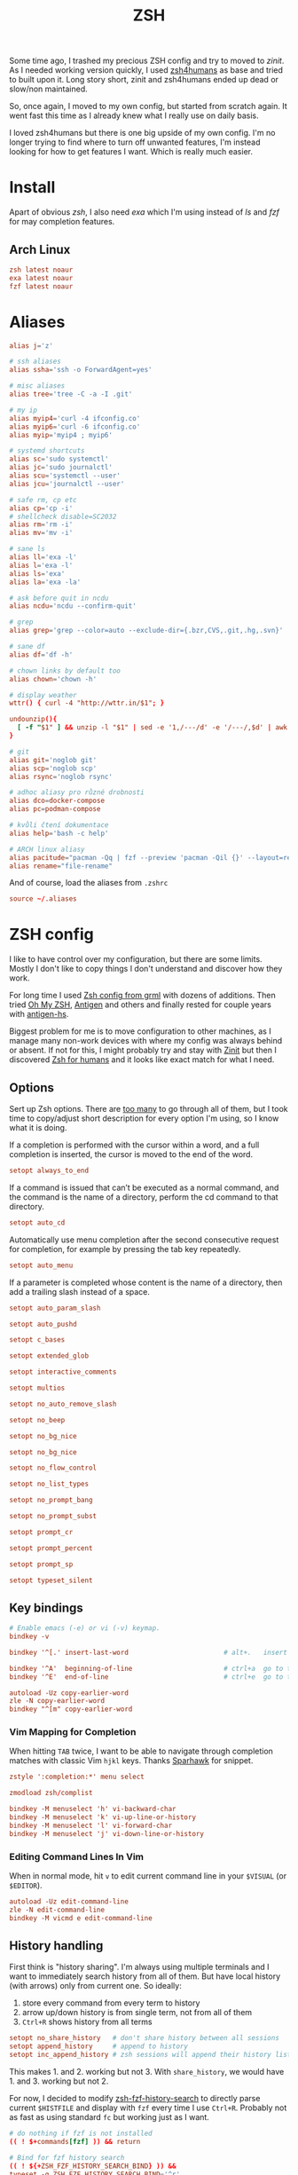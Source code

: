 #+TITLE: ZSH
#+PROPERTY: header-args:conf :comments link :tangle-mode (identity #o400) :mkdirp yes :tangle ~/.local/share/chezmoi/dot_zshrc.tmpl

Some time ago, I trashed my precious ZSH config and try to moved to /zinit/. As
I needed working version quickly, I used [[https://github.com/romkatv/zsh4humans][zsh4humans]] as base and tried to built
upon it. Long story short, zinit and zsh4humans ended up dead or slow/non
maintained.

So, once again, I moved to my own config, but started from scratch again. It
went fast this time as I already knew what I really use on daily basis.

I loved zsh4humans but there is one big upside of my own config. I'm no longer
trying to find where to turn off unwanted features, I'm instead looking for how
to get features I want. Which is really much easier.

* Install
Apart of obvious /zsh/, I also need /exa/ which I'm using instead of /ls/ and
/fzf/ for may completion features.

** Arch Linux
#+begin_src conf :tangle etc/yupfiles/zsh.yup
zsh latest noaur
exa latest noaur
fzf latest noaur
#+end_src

* Aliases
#+begin_src conf :tangle ~/.local/share/chezmoi/dot_aliases
alias j='z'

# ssh aliases
alias ssha='ssh -o ForwardAgent=yes'

# misc aliases
alias tree='tree -C -a -I .git'

# my ip
alias myip4='curl -4 ifconfig.co'
alias myip6='curl -6 ifconfig.co'
alias myip='myip4 ; myip6'

# systemd shortcuts
alias sc='sudo systemctl'
alias jc='sudo journalctl'
alias scu='systemctl --user'
alias jcu='journalctl --user'

# safe rm, cp etc
alias cp='cp -i'
# shellcheck disable=SC2032
alias rm='rm -i'
alias mv='mv -i'

# sane ls
alias ll='exa -l'
alias l='exa -l'
alias ls='exa'
alias la='exa -la'

# ask before quit in ncdu
alias ncdu='ncdu --confirm-quit'

# grep
alias grep='grep --color=auto --exclude-dir={.bzr,CVS,.git,.hg,.svn}'

# sane df
alias df='df -h'

# chown links by default too
alias chown='chown -h'

# display weather
wttr() { curl -4 "http://wttr.in/$1"; }

undounzip(){
  [ -f "$1" ] && unzip -l "$1" | sed -e '1,/---/d' -e '/---/,$d' | awk 'BEGIN { OFS="" ; ORS="" } ; { for ( i=4; i<NF; i++ ) print $i " "; print $NF "\n" }' | xargs -I{} rm -r {}
}

# git
alias git='noglob git'
alias scp='noglob scp'
alias rsync='noglob rsync'

# adhoc aliasy pro různé drobnosti
alias dco=docker-compose
alias pc=podman-compose

# kvůli čtení dokumentace
alias help='bash -c help'

# ARCH linux aliasy
alias pacitude="pacman -Qq | fzf --preview 'pacman -Qil {}' --layout=reverse --bind 'enter:execute(pacman -Qil {} | less)'"
alias rename="file-rename"
#+end_src

And of course, load the aliases from =.zshrc=

#+begin_src conf
source ~/.aliases
#+end_src

* ZSH config
I like to have control over my configuration, but there are some limits. Mostly
I don't like to copy things I don't understand and discover how they work.

For long time I used [[https://grml.org/zsh/][Zsh config from grml]] with dozens of additions. Then tried
[[https://ohmyz.sh/][Oh My ZSH]], [[https://github.com/zsh-users/antigen][Antigen]] and others and finally rested for couple years with [[https://github.com/Tarrasch/antigen-hs][antigen-hs]].

Biggest problem for me is to move configuration to other machines, as I manage
many non-work devices with where my config was always behind or absent. If not
for this, I might probably try and stay with [[https://zdharma.org/zinit/wiki/INTRODUCTION/][Zinit]] but then I discovered [[https://github.com/romkatv/zsh4humans][Zsh for
humans]] and it looks like exact match for what I need.

** Options
Sert up Zsh options. There are [[https://zsh.sourceforge.io/Doc/Release/Options.html][too many]] to go through all of them, but I took
time to copy/adjust short description for every option I'm using, so I know what
it is doing.

If a completion is performed with the cursor within a word, and a full
completion is inserted, the cursor is moved to the end of the word.

#+begin_src conf
setopt always_to_end
#+end_src

If a command is issued that can’t be executed as a normal command, and the
command is the name of a directory, perform the cd command to that directory.

#+begin_src conf
setopt auto_cd
#+end_src

Automatically use menu completion after the second consecutive request for
completion, for example by pressing the tab key repeatedly.

#+begin_src conf
setopt auto_menu
#+end_src

If a parameter is completed whose content is the name of a directory, then add a trailing slash instead of a space.

#+begin_src conf
setopt auto_param_slash
#+end_src

#+begin_src conf
setopt auto_pushd
#+end_src

#+begin_src conf
setopt c_bases
#+end_src

#+begin_src conf
setopt extended_glob
#+end_src

#+begin_src conf
setopt interactive_comments
#+end_src

#+begin_src conf
setopt multios
#+end_src

#+begin_src conf
setopt no_auto_remove_slash
#+end_src

#+begin_src conf
setopt no_beep
#+end_src

#+begin_src conf
setopt no_bg_nice
#+end_src

#+begin_src conf
setopt no_bg_nice
#+end_src

#+begin_src conf
setopt no_flow_control
#+end_src

#+begin_src conf
setopt no_list_types
#+end_src

#+begin_src conf
setopt no_prompt_bang
#+end_src

#+begin_src conf
setopt no_prompt_subst
#+end_src

#+begin_src conf
setopt prompt_cr
#+end_src

#+begin_src conf
setopt prompt_percent
#+end_src

#+begin_src conf
setopt prompt_sp
#+end_src

#+begin_src conf
setopt typeset_silent
#+end_src


** Key bindings
#+begin_src conf
# Enable emacs (-e) or vi (-v) keymap.
bindkey -v
#+end_src

#+begin_src conf
bindkey '^[.' insert-last-word                        # alt+.   insert last word

bindkey '^A'  beginning-of-line                       # ctrl+a  go to the beginning of line
bindkey '^E'  end-of-line                             # ctrl+e  go to the end of line

autoload -Uz copy-earlier-word
zle -N copy-earlier-word
bindkey "^[m" copy-earlier-word
#+end_src

*** Vim Mapping for Completion
When hitting =TAB= twice, I want to be able to navigate through completion
matches with classic Vim =hjkl= keys. Thanks [[https://unix.stackexchange.com/a/323282/58504][Sparhawk]] for snippet.

#+begin_src conf
zstyle ':completion:*' menu select

zmodload zsh/complist

bindkey -M menuselect 'h' vi-backward-char
bindkey -M menuselect 'k' vi-up-line-or-history
bindkey -M menuselect 'l' vi-forward-char
bindkey -M menuselect 'j' vi-down-line-or-history
#+end_src

*** Editing Command Lines In Vim
When in normal mode, hit =v= to edit current command line in your ~$VISUAL~ (or
~$EDITOR~).

#+begin_src conf
autoload -Uz edit-command-line
zle -N edit-command-line
bindkey -M vicmd e edit-command-line
#+end_src

** History handling
First think is "history sharing". I'm always using multiple terminals and I want
to immediately search history from all of them. But have local history (with
arrows) only from current one. So ideally:

1. store every command from every term to history
2. arrow up/down history is from single term, not from all of them
3. =Ctrl+R= shows history from all terms

#+begin_src conf
setopt no_share_history   # don't share history between all sessions
setopt append_history     # append to history
setopt inc_append_history # zsh sessions will append their history list to the history file rather than replace it
#+end_src

This makes 1. and 2. working but not 3. With =share_history=, we would have 1. and 3. working but not 2.

For now, I decided to modify [[https://github.com/joshskidmore/zsh-fzf-history-search][zsh-fzf-history-search]] to directly parse current
~$HISTFILE~ and display with =fzf= every time I use =Ctrl+R=. Probably not as
fast as using standard =fc= but working just as I want.

#+begin_src conf
# do nothing if fzf is not installed
(( ! $+commands[fzf] )) && return

# Bind for fzf history search
(( ! ${+ZSH_FZF_HISTORY_SEARCH_BIND} )) &&
typeset -g ZSH_FZF_HISTORY_SEARCH_BIND='^r'

# Args for fzf
(( ! ${+ZSH_FZF_HISTORY_SEARCH_FZF_ARGS} )) &&
typeset -g ZSH_FZF_HISTORY_SEARCH_FZF_ARGS='--no-sort --no-multi --exact --tac --layout=reverse'

# Extra args for fzf
(( ! ${+ZSH_FZF_HISTORY_SEARCH_FZF_EXTRA_ARGS} )) &&
typeset -g ZSH_FZF_HISTORY_SEARCH_FZF_EXTRA_ARGS=''

# Cursor to end-of-line
(( ! ${+ZSH_FZF_HISTORY_SEARCH_END_OF_LINE} )) &&
typeset -g ZSH_FZF_HISTORY_SEARCH_END_OF_LINE=''

function kepi_fzf_history_search() {
  setopt extendedglob

  CANDIDATE_LEADING_FIELDS=1

  candidates=(${(f)"$(sed -r 's/^: [0-9]+:[0-9]+;//' "$HISTFILE" | awk '!seen[$0]++' | fzf ${=ZSH_FZF_HISTORY_SEARCH_FZF_ARGS} ${=ZSH_FZF_HISTORY_SEARCH_FZF_EXTRA_ARGS} -q "$BUFFER")"})
  local ret=$?
  if [ -n "$candidates" ]; then
    BUFFER="${candidates[@]/(#m)*/${${(As: :)MATCH}[${CANDIDATE_LEADING_FIELDS},-1]}}"
    BUFFER="${BUFFER[@]/(#b)(?)\\n/$match[1]
}"
    zle vi-fetch-history -n $BUFFER
    if [ -n "${ZSH_FZF_HISTORY_SEARCH_END_OF_LINE}" ]; then
      zle end-of-line
    fi
  fi
  zle reset-prompt
  return $ret
}

autoload kepi_fzf_history_search
zle -N kepi_fzf_history_search

bindkey $ZSH_FZF_HISTORY_SEARCH_BIND kepi_fzf_history_search
#+end_src


I also want to have additional info present. Writes the history file in the
=:start:elapsed;command= format.

#+begin_src conf
setopt extended_history
#+end_src

Btw. =elapsed= will always store =0= as I'm using =inc_append_history= instead
of =inc_append_history_time=. First one stores command to history immediately
when you hit enter, but second one waits until command finishes. I don't usually
need /elapsed/ info, so I don't care.

Next thing is to cleanup history a little. No immediate dups, reduce blanks etc.
But, I intentionally want to store dups, just not display them. Same for
commands started with blanks.

I treat history as kind of audit log (not realiable tho), so not storing any dup
wouldn't work for me.

#+begin_src conf
setopt hist_no_store            # don't store history commands
setopt hist_reduce_blanks       # remove superfluous blanks from each command line being added to the history list.
setopt hist_expire_dups_first   # expires a duplicate event first when trimming history.
setopt hist_find_no_dups        # does not display a previously found event.
setopt hist_ignore_dups         # does not record an event that was just recorded again.
setopt no_hist_beep             # don't beep when accessing non-existent history.
#+end_src

And last, but not least, *never* execute immediately after history expansion.

#+begin_src conf
setopt hist_verify
#+end_src

#+begin_src conf
HISTFILE=~/.zsh_history
HISTSIZE=1000000000
SAVEHIST=1000000000
#+end_src

** Completions
We need to enable ZSH completions of course.

#+begin_src conf
autoload -Uz compinit
compinit
#+end_src

Set completers - just trying out recommends from [[https://thevaluable.dev/zsh-completion-guide-examples/][A Guide to the Zsh Completion with Examples]].

#+begin_src conf
zstyle ':completion:*' completer _extensions _complete _approximate
#+end_src

Squeeze the slashes! No more // by accident

#+begin_src conf
zstyle ':completion:*' squeeze-slashes true
#+end_src



Add some caching

#+begin_src conf
zstyle ':completion:*' use-cache on
zstyle ':completion:*' cache-path "$XDG_CACHE_HOME/zsh/.zcompcache"
#+end_src

** Environment variables
#+begin_src conf
GPG_TTY=$TTY

GEM_PATH=~/.gem
_JAVA_AWT_WM_NONREPARENTING=1

TERMINAL=/usr/bin/termite

EDITOR={{ .editor }}
VISUAL={{ .editor }}

DEBFULLNAME={{ .name }}
DEBEMAIL={{ .email }}

# opt-out from dotnet telemetry
DOTNET_CLI_TELEMETRY_OPTOUT=1

# set QT on wayland
{{- if eq .xdg_session_type "wayland" }}
QT_QPA_PLATFORM=wayland
{{- end }}

# qt5ct see https://wiki.archlinux.org/index.php/Qt#Configuration_of_Qt5_apps_under_environments_other_than_KDE_Plasma
QT_QPA_PLATFORMTHEME=qt5ct

export EDITOR GPG_TTY

# for Alacritty
export WINIT_X11_SCALE_FACTOR=1
#+end_src

** Path
#+begin_src conf
PATH=~/bin:~/.local/bin:~/.yarn/bin:~/.pyenv/bin:~/.poetry/bin:~/.emacses/doom/emacs.d/bin:$PATH
export PATH
#+end_src

** Antidote
Instead of /Zinit/, I switched to [[https://getantidote.github.io][Antidote]]. It is fast, kind of easy and more
transparent.

And funny enough, I also made (almost) full circle. In my previous complex
configuration I had been using [[https://github.com/zsh-users/antigen][Antigen]]. And than, quickly enough, I switched to
faster [[https://github.com/Tarrasch/antigen-hs][antigen-hs]]. Meanwhile there had been new player - [[https://getantibody.github.io/][Antibody]].
Unfortunately, it has been discontinued last year. Fortunately [[https://github.com/mattmc3][mattmc3]] came with
[[https://getantidote.github.io][Antidote]], most recent /antigen-compatible/ Zsh plugin manager.

#+begin_src conf
# clone antidote if necessary
[[ -e ~/.antidote ]] || git clone https://github.com/mattmc3/antidote.git ~/.antidote

# source antidote
. ~/.antidote/antidote.zsh

# set friendly names
zstyle ':antidote:bundle' use-friendly-names 'yes'

# generate and source plugins from ~/.zsh_plugins.txt
antidote load
#+end_src

*** Plugins
:PROPERTIES:
:header-args:conf: :tangle ~/.local/share/chezmoi/dot_zsh_plugins.txt
:END:
**** Lazyload
Small plugin allowing to lazy load some libraries when command is typed.

#+begin_src conf
qoomon/zsh-lazyload
#+end_src

**** Prompt
Add to ZSH plugins:
#+begin_src conf
sindresorhus/pure kind:fpath
#romkatv/powerlevel10k kind:fpath
#+end_src

Init prompt

#+begin_src conf :tangle ~/.local/share/chezmoi/dot_zshrc.tmpl
autoload -Uz promptinit && promptinit && prompt pure
#+end_src

**** History Search :ARCHIVE:
I like to use /fzf/ for history searches, and first plugin I found is:

#+begin_src conf
joshskidmore/zsh-fzf-history-search kind:defer
#+end_src

FZF has to be already present in your system.

**** z - jump arround
[[https://github.com/agkozak/zsh-z][zsh-z]] is really convenient way to quickly jump to directories you
once visited. I have alias set up to =j= (as /jump/).

If you type =j= only, it will print path history. If you type =j <part_of_path>=
then you /cd/ into the match based on [[https://en.wikipedia.org/wiki/Frecency][frecency]].

#+begin_src conf
agkozak/zsh-z
#+end_src

**** zsh-autosuggestions
Fish-like fast/unobtrusive autosuggestions for zsh.

Since I discovered fish-like /autosugestions/ I kind of get used to them. I'm
using default behaviour to accept full match with =→=.

#+begin_src conf
zsh-users/zsh-autosuggestions kind:defer
#+end_src

**** More completions
never hurts...

#+begin_src conf
zsh-users/zsh-completions kind:defer
#+end_src

**** zsh-syntax-highlighting
Why would only editors provide syntax highlighting? I'm often writing one-liners
in shell. Let's do it with style.

#+begin_src conf
zsh-users/zsh-syntax-highlighting kind:defer
#+end_src

**** TODO zsh-abbr - auto expanding abbreviations
[[https://github.com/olets/zsh-abbr][abbr]] is the zsh manager for auto-expanding abbreviations - text that when
written in a terminal is replaced with other (typically longer) text. Inspired
by fish shell.

I'm not sure I want this but lets try...

#+begin_src conf
olets/zsh-abbr kind:defer
#+end_src

**** Colored man pages
IMHO more people would RTFM if colored by default...

#+begin_src conf
ohmyzsh/ohmyzsh path:plugins/colored-man-pages kind:defer
#+end_src


**** zsh-history-substring-search
Clean-room implementation of the Fish shell's history search feature, where you
can type in any part of any command from history and then press chosen keys,
such as the UP and DOWN arrows, to cycle through matches.

#+begin_src conf
zsh-users/zsh-history-substring-search kind:defer
#+end_src

**** pyenv
#+begin_src conf
davidparsson/zsh-pyenv-lazy
#+end_src

*** NVM - Node Version Manager
#+begin_src conf
NVM_SYMLINK_CURRENT="true" # nvm use should make a symlink
NVM_DIR="$HOME/.nvm"
lazyload nvm node gatsby yarn npm -- 'source "$NVM_DIR/nvm.sh"'
#+end_src

*** Rbenv - Ruby version manager
#+begin_src conf
RBENV_ROOT="$HOME/.rbenv"
lazyload ruby rbenv gem bundle -- 'eval "$($HOME/.rbenv/bin/rbenv init --no-rehash - zsh)"'
#+end_src

or just use [[github:ELLIOTTCABLE/rbenv.plugin.zsh]]
